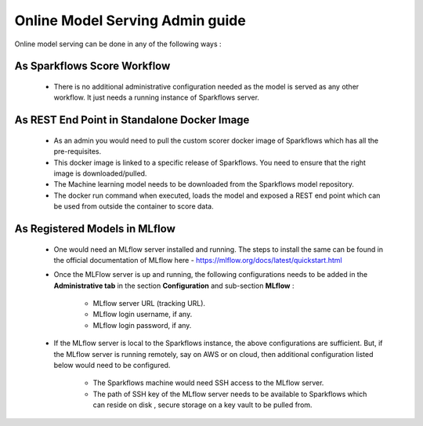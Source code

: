 Online Model Serving Admin guide
=======
Online model serving can be done in any of the following ways :

As Sparkflows Score Workflow
---------
  * There is no additional administrative configuration needed as the model is served as any other workflow. It just needs a running instance of Sparkflows server.

.. figure:: ../../_assets/mlops/mlops_workflow_score.png
   :alt: Load balancers
   :width: 60%


As REST End Point in Standalone Docker Image
------------
  * As an admin you would need to pull the custom scorer docker image of Sparkflows which has all the pre-requisites.
  * This docker image is linked to a specific release of Sparkflows. You need to ensure that the right image is downloaded/pulled.
  * The Machine learning model needs to be downloaded from the Sparkflows model repository.
  * The docker run command when executed, loads the model and exposed a REST end point which can be used from outside the container to score data.

As Registered Models in MLflow
------------
  * One would need an MLflow server installed and running. The steps to install the same can be found in the official documentation of MLflow here - https://mlflow.org/docs/latest/quickstart.html
  * Once the MLFlow server is up and running, the following configurations needs to be added in the **Administrative tab** in the section **Configuration** and sub-section **MLflow** :
  
      * MLflow server URL (tracking URL).
      * MLflow login username, if any.
      * MLflow login password, if any.

    .. figure:: ../../_assets/mlops/mlops_mlflow_local.png
       :alt: Load balancers
       :width: 60%

  * If the MLflow server is local to the Sparkflows instance, the above configurations are sufficient. But, if the MLflow server is running remotely, say on AWS or on cloud, then additional configuration listed below would need to be configured.
   
      * The Sparkflows machine would need SSH access to the MLflow server.
      * The path of SSH key of the MLflow server needs to be available to Sparkflows which can reside on disk , secure storage on a key vault to be pulled from.

    .. figure:: ../../_assets/mlops/mlops_mlflow_remote.png
       :alt: Load balancers
       :width: 60%
